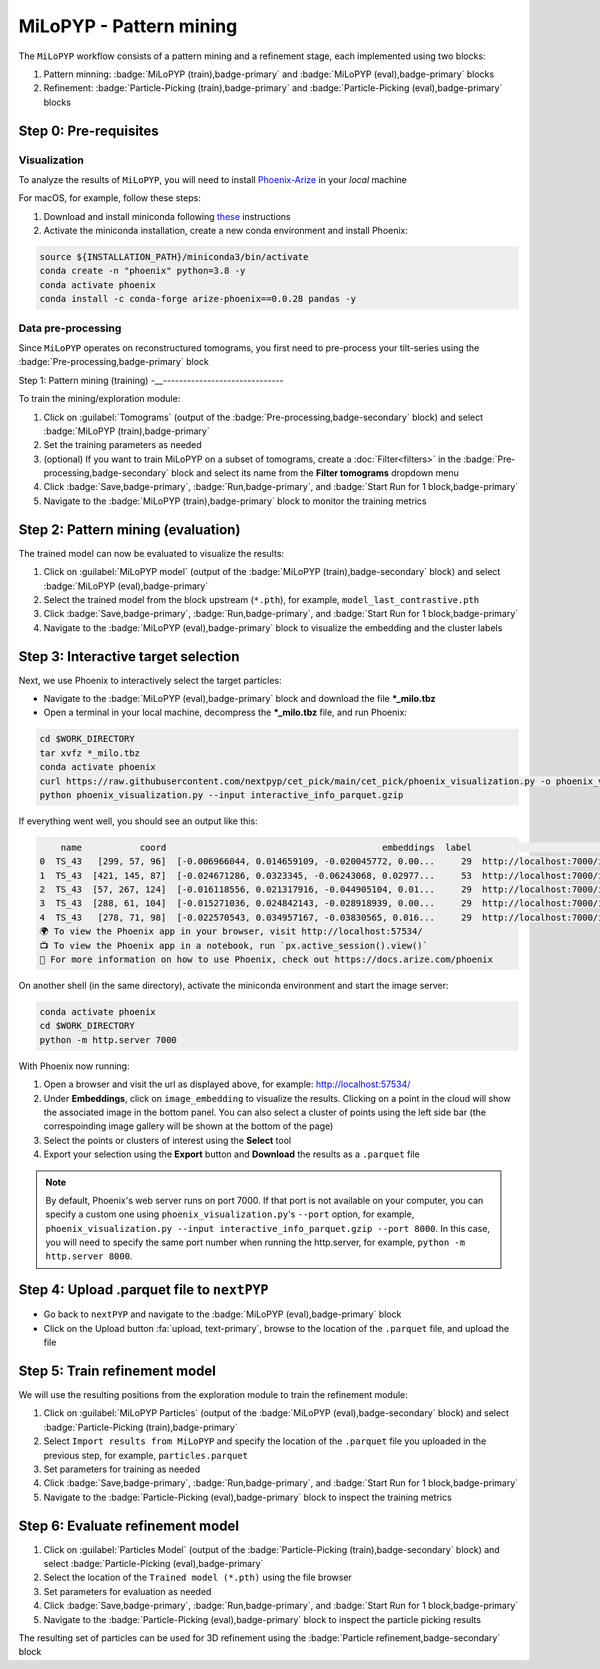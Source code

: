 ========================
MiLoPYP - Pattern mining
========================

The ``MiLoPYP`` workflow consists of a pattern mining and a refinement stage, each implemented using two blocks:

#. Pattern minning: :badge:`MiLoPYP (train),badge-primary` and :badge:`MiLoPYP (eval),badge-primary` blocks 
#. Refinement: :badge:`Particle-Picking (train),badge-primary` and :badge:`Particle-Picking (eval),badge-primary` blocks

.. figure:: ../images/milopyp_workflow.webp
    :alt: MiLoPYP workflow

Step 0: Pre-requisites
----------------------

Visualization
^^^^^^^^^^^^^

To analyze the results of ``MiLoPYP``, you will need to install `Phoenix-Arize <https://docs.arize.com/phoenix>`_ in your *local* machine

For macOS, for example, follow these steps:

#. Download and install miniconda following `these <https://conda.io/projects/conda/en/latest/user-guide/install/macos.html>`_ instructions

#. Activate the miniconda installation, create a new conda environment and install Phoenix:
  
.. code-block:: bash

    source ${INSTALLATION_PATH}/miniconda3/bin/activate
    conda create -n "phoenix" python=3.8 -y
    conda activate phoenix
    conda install -c conda-forge arize-phoenix==0.0.28 pandas -y

Data pre-processing
^^^^^^^^^^^^^^^^^^^

Since ``MiLoPYP`` operates on reconstructured tomograms, you first need to pre-process your tilt-series using the :badge:`Pre-processing,badge-primary` block

Step 1: Pattern mining (training)
-__------------------------------

To train the mining/exploration module:

#. Click on :guilabel:`Tomograms` (output of the :badge:`Pre-processing,badge-secondary` block) and select :badge:`MiLoPYP (train),badge-primary`

#. Set the training parameters as needed

#. (optional) If you want to train MiLoPYP on a subset of tomograms, create a :doc:`Filter<filters>` in the :badge:`Pre-processing,badge-secondary` block and select its name from the **Filter tomograms** dropdown menu

#. Click :badge:`Save,badge-primary`, :badge:`Run,badge-primary`, and :badge:`Start Run for 1 block,badge-primary`

#. Navigate to the :badge:`MiLoPYP (train),badge-primary` block to monitor the training metrics

Step 2: Pattern mining (evaluation)
-----------------------------------

The trained model can now be evaluated to visualize the results:

#. Click on :guilabel:`MiLoPYP model` (output of the :badge:`MiLoPYP (train),badge-secondary` block) and select :badge:`MiLoPYP (eval),badge-primary`

#. Select the trained model from the block upstream (``*.pth``), for example, ``model_last_contrastive.pth``

#. Click :badge:`Save,badge-primary`, :badge:`Run,badge-primary`, and :badge:`Start Run for 1 block,badge-primary`

#. Navigate to the :badge:`MiLoPYP (eval),badge-primary` block to visualize the embedding and the cluster labels

Step 3: Interactive target selection
------------------------------------

Next, we use Phoenix to interactively select the target particles:

* Navigate to the :badge:`MiLoPYP (eval),badge-primary` block and download the file ***_milo.tbz**

* Open a terminal in your local machine, decompress the ***_milo.tbz** file, and run Phoenix:

.. code-block:: bash

    cd $WORK_DIRECTORY
    tar xvfz *_milo.tbz
    conda activate phoenix
    curl https://raw.githubusercontent.com/nextpyp/cet_pick/main/cet_pick/phoenix_visualization.py -o phoenix_visualization.py
    python phoenix_visualization.py --input interactive_info_parquet.gzip

If everything went well, you should see an output like this:

.. code-block:: bash

        name           coord                                         embeddings  label                             image
    0  TS_43   [299, 57, 96]  [-0.006966044, 0.014659109, -0.020045772, 0.00...     29  http://localhost:7000/imgs/0.png
    1  TS_43  [421, 145, 87]  [-0.024671286, 0.0323345, -0.06243068, 0.02977...     53  http://localhost:7000/imgs/1.png
    2  TS_43  [57, 267, 124]  [-0.016118556, 0.021317916, -0.044905104, 0.01...     29  http://localhost:7000/imgs/2.png
    3  TS_43  [288, 61, 104]  [-0.015271036, 0.024842143, -0.028918939, 0.00...     29  http://localhost:7000/imgs/3.png
    4  TS_43   [278, 71, 98]  [-0.022570543, 0.034957167, -0.03830565, 0.016...     29  http://localhost:7000/imgs/4.png
    🌍 To view the Phoenix app in your browser, visit http://localhost:57534/
    📺 To view the Phoenix app in a notebook, run `px.active_session().view()`
    📖 For more information on how to use Phoenix, check out https://docs.arize.com/phoenix

On another shell (in the same directory), activate the miniconda environment and start the image server: 
  
.. code-block:: bash

    conda activate phoenix
    cd $WORK_DIRECTORY
    python -m http.server 7000

With Phoenix now running:

#. Open a browser and visit the url as displayed above, for example: http://localhost:57534/

#. Under **Embeddings**, click on ``image_embedding`` to visualize the results. Clicking on a point in the cloud will show the associated image in the bottom panel. You can also select a cluster of points using the left side bar (the correspoinding image gallery will be shown at the bottom of the page)

#. Select the points or clusters of interest using the **Select** tool

#. Export your selection using the **Export** button and **Download** the results as a ``.parquet`` file

.. note::

    By default, Phoenix's web server runs on port 7000. If that port is not available on your computer, you can specify a custom one using ``phoenix_visualization.py``'s ``--port`` option, for example, ``phoenix_visualization.py --input interactive_info_parquet.gzip --port 8000``. In this case, you will need to specify the same port number when running the http.server, for example, ``python -m http.server 8000``.

Step 4: Upload .parquet file to ``nextPYP``
-------------------------------------------

* Go back to ``nextPYP`` and navigate to the :badge:`MiLoPYP (eval),badge-primary` block

* Click on the Upload button :fa:`upload, text-primary`, browse to the location of the ``.parquet`` file, and upload the file

Step 5: Train refinement model
------------------------------

We will use the resulting positions from the exploration module to train the refinement module:

#. Click on :guilabel:`MiLoPYP Particles` (output of the :badge:`MiLoPYP (eval),badge-secondary` block) and select :badge:`Particle-Picking (train),badge-primary`

#. Select ``Import results from MiLoPYP`` and specify the location of the ``.parquet`` file you uploaded in the previous step, for example, ``particles.parquet``

#. Set parameters for training as needed

#. Click :badge:`Save,badge-primary`, :badge:`Run,badge-primary`, and :badge:`Start Run for 1 block,badge-primary`

#. Navigate to the :badge:`Particle-Picking (eval),badge-primary` block to inspect the training metrics

Step 6: Evaluate refinement model
---------------------------------

#. Click on :guilabel:`Particles Model` (output of the :badge:`Particle-Picking (train),badge-secondary` block) and select :badge:`Particle-Picking (eval),badge-primary`

#. Select the location of the ``Trained model (*.pth)`` using the file browser

#. Set parameters for evaluation as needed

#. Click :badge:`Save,badge-primary`, :badge:`Run,badge-primary`, and :badge:`Start Run for 1 block,badge-primary`

#. Navigate to the :badge:`Particle-Picking (eval),badge-primary` block to inspect the particle picking results

The resulting set of particles can be used for 3D refinement using the :badge:`Particle refinement,badge-secondary` block

.. seealso::

    * :doc:`2D particle picking<picking2d>`
    * :doc:`3D particle picking<picking3d>`
    * :doc:`Filter micrographs/tilt-series<filters>`
    * :doc:`Visualization in ChimeraX/ArtiaX<chimerax_artiax>`
    * :doc:`Overview<overview>`